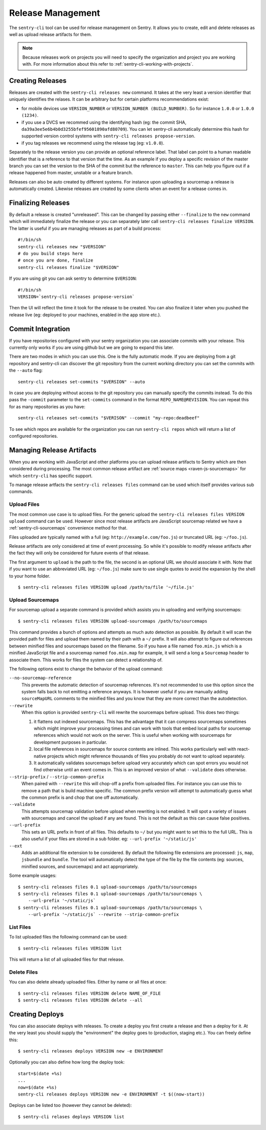 .. _sentry-cli-release-management:

Release Management
==================

The ``sentry-cli`` tool can be used for release management on Sentry.  It
allows you to create, edit and delete releases as well as upload release
artifacts for them.

.. admonition:: Note

    Because releases work on projects you will need to specify the
    organization and project you are working with.  For more information
    about this refer to :ref:`sentry-cli-working-with-projects`.

Creating Releases
-----------------

Releases are created with the ``sentry-cli releases new`` command.  It
takes at the very least a version identifier that uniquely identifies the
relases.  It can be arbitrary but for certain platforms recommendations
exist:

*   for mobile devices use ``VERSION_NUMBER`` or ``VERSION_NUMBER
    (BUILD_NUMBER)``.  So for instance ``1.0.0`` or ``1.0.0 (1234)``.
*   if you use a DVCS we recommed using the identifying hash (eg: the
    commit SHA, ``da39a3ee5e6b4b0d3255bfef95601890afd80709``).  You can
    let sentry-cli automatically determine this hash for supported
    version control systems with ``sentry-cli releases propose-version``.
*   if you tag releases we recommend using the release tag (eg:
    ``v1.0.0``).

Separately to the release version you can provide an optional reference label.
That label can point to a human readable identifier that is a reference to
that version that the time.  As an example if you deploy a specific
revision of the master branch you can set the version to the SHA of the
commit but the reference to ``master``.  This can help you figure out if a
release happened from master, unstable or a feature branch.

Releases can also be auto created by different systems.  For instance upon
uploading a sourcemap a release is automatically created.  Likewise
releases are created by some clients when an event for a release comes in.

Finalizing Releases
-------------------

By default a release is created "unreleased".  This can be changed by
passing either ``--finalize`` to the ``new`` command which will
immediately finalize the release or you can separately later call
``sentry-cli releases finalize VERSION``.  The latter is useful if you are
managing releases as part of a build process::

    #!/bin/sh
    sentry-cli releases new "$VERSION"
    # do you build steps here
    # once you are done, finalize
    sentry-cli releases finalize "$VERSION"

If you are using git you can ask sentry to determine ``$VERSION``::

    #!/bin/sh
    VERSION=`sentry-cli releases propose-version`

Then the UI will reflect the time it took for the release to be created.
You can also finalize it later when you pushed the release live (eg:
deployed to your machines, enabled in the app store etc.).

.. _sentry-cli-commit-integration:

Commit Integration
------------------

If you have repositories configured with your sentry organization you can
associate commits with your release.  This currently only works if you are
using github but we are going to expand this later.

There are two modes in which you can use this.  One is the fully automatic
mode.  If you are deploying from a git repository and sentry-cli can
discover the git repository from the current working directory you can
set the commits with the ``--auto`` flag::

    sentry-cli releases set-commits "$VERSION" --auto

In case you are deploying without access to the git repository you can
manually specify the commits instead.  To do this pass the ``-commit``
parameter to the ``set-commits`` command in the format
``REPO_NAME@REVISION``.  You can repeat this for as many repositories as
you have::

    sentry-cli releases set-commits "$VERISON" --commit "my-repo:deadbeef"

To see which repos are available for the organization you can run
``sentry-cli repos`` which will return a list of configured repositories.

Managing Release Artifacts
--------------------------

When you are working with JavaScript and other platforms you can upload
release artifacts to Sentry which are then considered during processing.
The most common release artifact are :ref:`source maps <raven-js-sourcemaps>`
for which ``sentry-cli`` has specific support.

To manage release artfacts the ``sentry-cli releases files`` command can
be used which itself provides various sub commands.

Upload Files
````````````

The most common use case is to upload files.  For the generic upload the
``sentry-cli releases files VERSION upload`` command can be used.  However
since most release artifacts are JavaScript sourcemap related we have a
:ref:`sentry-cli-sourcemaps` convenience method for that.

Files uploaded are typically named with a full (eg:
``http://example.com/foo.js``) or truncated URL (eg: ``~/foo.js``).

Release artifacts are only considered at time of event processing.  So
while it's possible to modify release artifacts after the fact they will
only be considered for future events of that release.

The first argument to ``upload`` is the path to the file, the second is an
optional URL we should associate it with.  Note that if you want to use an
abbreviated URL (eg: ``~/foo.js``) make sure to use single quotes to avoid
the expansion by the shell to your home folder.

::

    $ sentry-cli releases files VERSION upload /path/to/file '~/file.js'

.. _sentry-cli-sourcemaps:

Upload Sourcemaps
`````````````````

For sourcemap upload a separate command is provided which assists you in
uploading and verifying sourcemaps::

    $ sentry-cli releases files VERSION upload-sourcemaps /path/to/sourcemaps

This command provides a bunch of options and attempts as much auto
detection as possible.  By default it will scan the provided path for
files and upload them named by their path with a ``~/`` prefix.  It will
also attempt to figure out references between minified files and
sourcemaps based on the filename.  So if you have a file named
``foo.min.js`` which is a minified JavaScript file and a sourcemap named
``foo.min.map`` for example, it will send a long a ``Sourcemap`` header to
associate them.  This works for files the system can detect a relationship
of.

The following options exist to change the behavior of the upload command:

``--no-sourcemap-reference``
    This prevents the automatic detection of sourcemap references.  It's
    not recommended to use this option since the system falls back to not
    emitting a reference anyways.  It is however useful if you are
    manually adding ``sourceMapURL`` comments to the minified files and
    you know that they are more correct than the autodetection.

``--rewrite``
    When this option is provided ``sentry-cli`` will rewrite the
    sourcemaps before upload.  This does two things:

    1.  it flattens out indexed sourcemaps.  This has the advantage that
        it can compress sourcemaps sometimes which might improve your
        processing times and can work with tools that embed local paths
        for sourcemap references which would not work on the server.  This
        is useful when working with sourcemaps for development purposes in
        particular.
    2.  local file references in sourcemaps for source contents are
        inlined.  This works particularly well with react-native projects
        which might reference thousands of files you probably do not want
        to upload separately.
    3.  It automatically validates sourcemaps before upload very
        accurately which can spot errors you would not find otherwise
        until an event comes in.  This is an improved version of what
        ``--validate`` does otherwise.

``--strip-prefix`` / ``--strip-common-prefix``
    When paired with ``--rewrite`` this will chop-off a prefix from
    uploaded files.  For instance you can use this to remove a path that
    is build machine specific.  The common prefix version will attempt to
    automatically guess what the common prefix is and chop that one off
    automatically.

``--validate``
    This attempts sourcemap validation before upload when rewriting is not
    enabled.  It will spot a variety of issues with sourcemaps and cancel
    the upload if any are found.  This is not the default as this can
    cause false positives.

``--url-prefix``
    This sets an URL prefix in front of all files.  This defaults to
    ``~/`` but you might want to set this to the full URL.  This is also
    useful if your files are stored in a sub folder.  eg: ``--url-prefix
    '~/static/js'``

``--ext``
    Adds an additional file extension to be considered.  By default the
    following file extensions are processed: ``js``, ``map``, ``jsbundle``
    and ``bundle``.  The tool will automatically detect the type of the
    file by the file contents (eg: sources, minified sources, and
    sourcemaps) and act appropriately.

Some example usages::

    $ sentry-cli releases files 0.1 upload-sourcemaps /path/to/sourcemaps
    $ sentry-cli releases files 0.1 upload-sourcemaps /path/to/sourcemaps \
        --url-prefix '~/static/js`
    $ sentry-cli releases files 0.1 upload-sourcemaps /path/to/sourcemaps \
        --url-prefix '~/static/js` --rewrite --strip-common-prefix

List Files
``````````

To list uploaded files the following command can be used::

    $ sentry-cli releases files VERSION list

This will return a list of all uploaded files for that release.

Delete Files
````````````

You can also delete already uploaded files.  Either by name or all files
at once::

    $ sentry-cli releases files VERSION delete NAME_OF_FILE
    $ sentry-cli releases files VERSION delete --all

Creating Deploys
----------------

You can also associate deploys with releases.  To create a deploy you
first create a release and then a deploy for it.  At the very least you
should supply the "environment" the deploy goes to (production, staging
etc.).  You can freely define this::

    $ sentry-cli releases deploys VERSION new -e ENVIRONMENT

Optionally you can also define how long the deploy took::

    start=$(date +%s)
    ...
    now=$(date +%s)
    sentry-cli releases deploys VERSION new -e ENVIRONMENT -t $((now-start))

Deploys can be listed too (however they cannot be deleted)::

    $ sentry-cli relases deploys VERSION list
